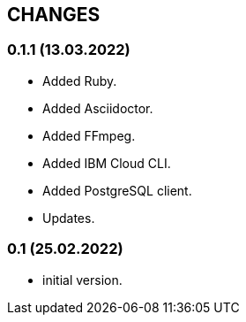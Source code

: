 == CHANGES

=== 0.1.1 (13.03.2022)

- Added Ruby.
- Added Asciidoctor.
- Added FFmpeg.
- Added IBM Cloud CLI.
- Added PostgreSQL client.
- Updates.

=== 0.1 (25.02.2022)

- initial version.

